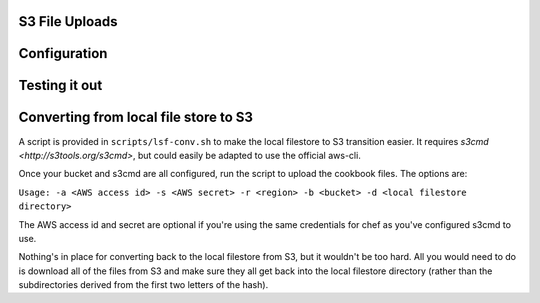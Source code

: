 .. _s3:

S3 File Uploads
===============

Configuration
=============

Testing it out
==============

Converting from local file store to S3
======================================

A script is provided in ``scripts/lsf-conv.sh`` to make the local filestore to S3 transition easier. It requires `s3cmd <http://s3tools.org/s3cmd>`, but could easily be adapted to use the official aws-cli.

Once your bucket and s3cmd are all configured, run the script to upload the cookbook files. The options are:

``Usage: -a <AWS access id> -s <AWS secret> -r <region> -b <bucket> -d <local filestore directory>``

The AWS access id and secret are optional if you're using the same credentials for chef as you've configured s3cmd to use.

Nothing's in place for converting back to the local filestore from S3, but it wouldn't be too hard. All you would need to do is download all of the files from S3 and make sure they all get back into the local filestore directory (rather than the subdirectories derived from the first two letters of the hash).
